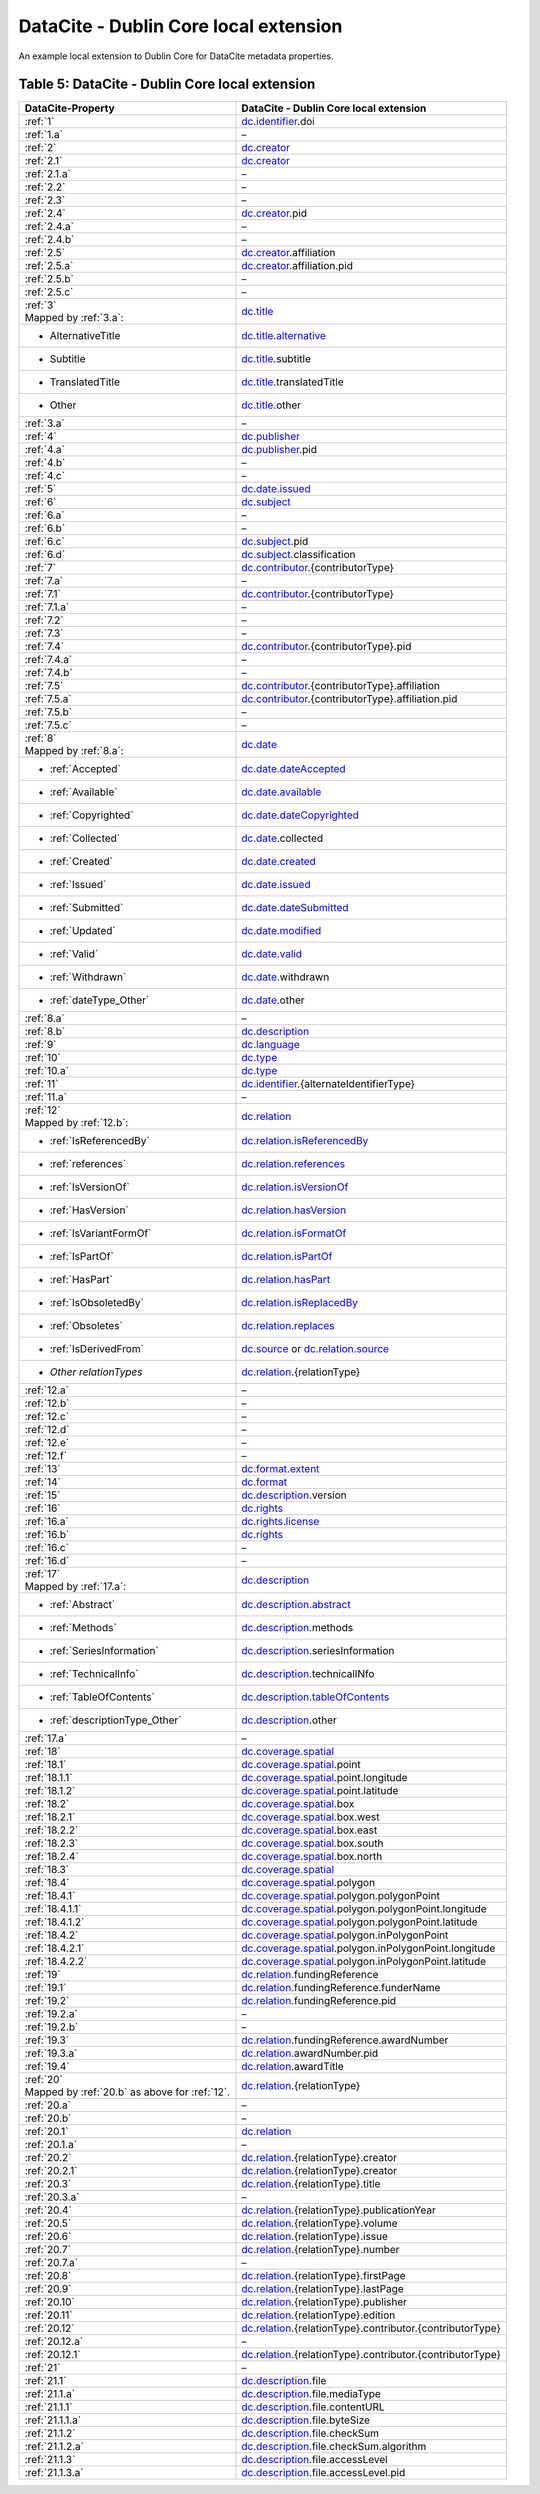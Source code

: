 DataCite - Dublin Core local extension
=================================================================

An example local extension to Dublin Core for DataCite metadata properties.

.. _Table 5:

Table 5: DataCite - Dublin Core local extension
------------------------------------------------------

.. list-table::
   :header-rows: 1
   :widths: auto
   :class: longtable
   :name: DataCite - Dublin Core local extension

   * - DataCite-Property
     - DataCite - Dublin Core local extension
   * - :ref:`1`
     - `dc.identifier <http://purl.org/dc/terms/identifier>`_.doi
   * - :ref:`1.a`
     - –
   * - :ref:`2`
     - `dc.creator <http://purl.org/dc/terms/creator>`_
   * - :ref:`2.1`
     - `dc.creator <http://purl.org/dc/terms/creator>`_
   * - :ref:`2.1.a`
     - –
   * - :ref:`2.2`
     - –
   * - :ref:`2.3`
     - –
   * - :ref:`2.4`
     - `dc.creator <http://purl.org/dc/terms/creator>`_.pid
   * - :ref:`2.4.a`
     - –
   * - :ref:`2.4.b`
     - –
   * - :ref:`2.5`
     - `dc.creator <http://purl.org/dc/terms/creator>`_.affiliation
   * - :ref:`2.5.a`
     - `dc.creator <http://purl.org/dc/terms/creator>`_.affiliation.pid
   * - :ref:`2.5.b`
     - –
   * - :ref:`2.5.c`
     - –
   * - | :ref:`3`
       | Mapped by :ref:`3.a`:
     - `dc.title <http://purl.org/dc/terms/title>`_
   * - - AlternativeTitle
     - `dc.title.alternative <http://purl.org/dc/terms/alternative>`_
   * - - Subtitle
     - `dc.title <http://purl.org/dc/terms/title>`_.subtitle
   * - - TranslatedTitle
     - `dc.title <http://purl.org/dc/terms/title>`_.translatedTitle
   * - - Other
     - `dc.title <http://purl.org/dc/terms/title>`_.other
   * - :ref:`3.a`
     - –
   * - :ref:`4`
     - `dc.publisher <http://purl.org/dc/terms/publisher>`_
   * - :ref:`4.a`
     - `dc.publisher <http://purl.org/dc/terms/publisher>`_.pid
   * - :ref:`4.b`
     - –
   * - :ref:`4.c`
     - –
   * - :ref:`5`
     - `dc.date.issued <http://purl.org/dc/terms/issued>`_
   * - :ref:`6`
     - `dc.subject <http://purl.org/dc/terms/subject>`_
   * - :ref:`6.a`
     - –
   * - :ref:`6.b`
     - –
   * - :ref:`6.c`
     - `dc.subject <http://purl.org/dc/terms/subject>`_.pid
   * - :ref:`6.d`
     - `dc.subject <http://purl.org/dc/terms/subject>`_.classification
   * - :ref:`7`
     - `dc.contributor <http://purl.org/dc/terms/contributor>`_.{contributorType}
   * - :ref:`7.a`
     - –
   * - :ref:`7.1`
     - `dc.contributor <http://purl.org/dc/terms/contributor>`_.{contributorType}
   * - :ref:`7.1.a`
     - –
   * - :ref:`7.2`
     - –
   * - :ref:`7.3`
     - –
   * - :ref:`7.4`
     - `dc.contributor <http://purl.org/dc/terms/contributor>`_.{contributorType}.pid
   * - :ref:`7.4.a`
     - –
   * - :ref:`7.4.b`
     - –
   * - :ref:`7.5`
     - `dc.contributor <http://purl.org/dc/terms/contributor>`_.{contributorType}.affiliation
   * - :ref:`7.5.a`
     - `dc.contributor <http://purl.org/dc/terms/contributor>`_.{contributorType}.affiliation.pid
   * - :ref:`7.5.b`
     - –
   * - :ref:`7.5.c`
     - –
   * - | :ref:`8`
       | Mapped by :ref:`8.a`:
     - `dc.date <http://purl.org/dc/terms/date>`_
   * - - :ref:`Accepted`
     - `dc.date.dateAccepted <http://purl.org/dc/terms/dateAccepted>`_
   * - - :ref:`Available`
     - `dc.date.available <http://purl.org/dc/terms/available>`_
   * - - :ref:`Copyrighted`
     - `dc.date.dateCopyrighted <http://purl.org/dc/terms/dateCopyrighted>`_
   * - - :ref:`Collected`
     - `dc.date <http://purl.org/dc/terms/date>`_.collected
   * - - :ref:`Created`
     - `dc.date.created <http://purl.org/dc/terms/created>`_
   * - - :ref:`Issued`
     - `dc.date.issued <http://purl.org/dc/terms/issued>`_
   * - - :ref:`Submitted`
     - `dc.date.dateSubmitted <http://purl.org/dc/terms/dateSubmitted>`_
   * - - :ref:`Updated`
     - `dc.date.modified <http://purl.org/dc/terms/modified>`_
   * - - :ref:`Valid`
     - `dc.date.valid <http://purl.org/dc/terms/valid>`_
   * - - :ref:`Withdrawn`
     - `dc.date <http://purl.org/dc/terms/date>`_.withdrawn
   * - - :ref:`dateType_Other`
     - `dc.date <http://purl.org/dc/terms/date>`_.other
   * - :ref:`8.a`
     - –
   * - :ref:`8.b`
     - `dc.description <http://purl.org/dc/terms/description>`_
   * - :ref:`9`
     - `dc.language <http://purl.org/dc/terms/language>`_
   * - :ref:`10`
     - `dc.type <http://purl.org/dc/terms/type>`_
   * - :ref:`10.a`
     - `dc.type <http://purl.org/dc/terms/type>`_
   * - :ref:`11`
     - `dc.identifier <http://purl.org/dc/terms/identifier>`_.{alternateIdentifierType}
   * - :ref:`11.a`
     - –
   * - | :ref:`12`
       | Mapped by :ref:`12.b`:
     - `dc.relation <http://purl.org/dc/terms/relation>`_
   * - - :ref:`IsReferencedBy`
     - `dc.relation.isReferencedBy <http://purl.org/dc/terms/isReferencedBy>`_
   * - - :ref:`references`
     - `dc.relation.references <http://purl.org/dc/terms/references>`_
   * - - :ref:`IsVersionOf`
     - `dc.relation.isVersionOf <http://purl.org/dc/terms/isVersionOf>`_
   * - - :ref:`HasVersion`
     - `dc.relation.hasVersion <http://purl.org/dc/terms/hasVersion>`_
   * - - :ref:`IsVariantFormOf`
     - `dc.relation.isFormatOf <http://purl.org/dc/terms/isFormatOf>`_
   * - - :ref:`IsPartOf`
     - `dc.relation.isPartOf <http://purl.org/dc/terms/isPartOf>`_
   * - - :ref:`HasPart`
     - `dc.relation.hasPart <http://purl.org/dc/terms/hasPart>`_
   * - - :ref:`IsObsoletedBy`
     - `dc.relation.isReplacedBy <http://purl.org/dc/terms/isReplacedBy>`_
   * - - :ref:`Obsoletes`
     - `dc.relation.replaces <http://purl.org/dc/terms/replaces>`_
   * - - :ref:`IsDerivedFrom`
     - `dc.source <http://purl.org/dc/terms/source>`_ or `dc.relation.source <http://purl.org/dc/terms/source>`_
   * - - *Other relationTypes*
     - `dc.relation <http://purl.org/dc/terms/relation>`_.{relationType}
   * - :ref:`12.a`
     - –
   * - :ref:`12.b` 
     - –
   * - :ref:`12.c`
     - –
   * - :ref:`12.d`
     - –
   * - :ref:`12.e`
     - –
   * - :ref:`12.f`
     - –
   * - :ref:`13`
     - `dc.format.extent <http://purl.org/dc/terms/extent>`_
   * - :ref:`14`
     - `dc.format <http://purl.org/dc/terms/format>`_
   * - :ref:`15` 
     - `dc.description <http://purl.org/dc/terms/description>`_.version
   * - :ref:`16`
     - `dc.rights <http://purl.org/dc/terms/rights>`_
   * - :ref:`16.a`
     - `dc.rights.license <http://purl.org/dc/terms/license>`_
   * - :ref:`16.b`
     - `dc.rights <http://purl.org/dc/terms/rights>`_
   * - :ref:`16.c`
     - –
   * - :ref:`16.d`
     - –
   * - | :ref:`17`
       | Mapped by :ref:`17.a`:
     - `dc.description <http://purl.org/dc/terms/description>`_
   * - - :ref:`Abstract`
     - `dc.description.abstract <http://purl.org/dc/terms/abstract>`_
   * - - :ref:`Methods`
     - `dc.description <http://purl.org/dc/terms/description>`_.methods
   * - - :ref:`SeriesInformation`
     - `dc.description <http://purl.org/dc/terms/description>`_.seriesInformation
   * - - :ref:`TechnicalInfo`
     - `dc.description <http://purl.org/dc/terms/description>`_.technicalINfo
   * - - :ref:`TableOfContents`
     - `dc.description.tableOfContents <http://purl.org/dc/terms/tableOfContents>`_
   * - - :ref:`descriptionType_Other`
     - `dc.description <http://purl.org/dc/terms/description>`_.other
   * - :ref:`17.a`
     - –
   * - :ref:`18`
     - `dc.coverage.spatial <http://purl.org/dc/terms/spatial>`_
   * - :ref:`18.1`
     - `dc.coverage.spatial <http://purl.org/dc/terms/spatial>`_.point
   * - :ref:`18.1.1`
     - `dc.coverage.spatial <http://purl.org/dc/terms/spatial>`_.point.longitude
   * - :ref:`18.1.2`
     - `dc.coverage.spatial <http://purl.org/dc/terms/spatial>`_.point.latitude
   * - :ref:`18.2`
     - `dc.coverage.spatial <http://purl.org/dc/terms/spatial>`_.box
   * - :ref:`18.2.1`
     - `dc.coverage.spatial <http://purl.org/dc/terms/spatial>`_.box.west
   * - :ref:`18.2.2`
     - `dc.coverage.spatial <http://purl.org/dc/terms/spatial>`_.box.east
   * - :ref:`18.2.3`
     - `dc.coverage.spatial <http://purl.org/dc/terms/spatial>`_.box.south
   * - :ref:`18.2.4`
     - `dc.coverage.spatial <http://purl.org/dc/terms/spatial>`_.box.north
   * - :ref:`18.3`
     - `dc.coverage.spatial <http://purl.org/dc/terms/spatial>`_
   * - :ref:`18.4`
     - `dc.coverage.spatial <http://purl.org/dc/terms/spatial>`_.polygon
   * - :ref:`18.4.1`
     - `dc.coverage.spatial <http://purl.org/dc/terms/spatial>`_.polygon.polygonPoint
   * - :ref:`18.4.1.1`
     - `dc.coverage.spatial <http://purl.org/dc/terms/spatial>`_.polygon.polygonPoint.longitude
   * - :ref:`18.4.1.2`
     - `dc.coverage.spatial <http://purl.org/dc/terms/spatial>`_.polygon.polygonPoint.latitude
   * - :ref:`18.4.2`
     - `dc.coverage.spatial <http://purl.org/dc/terms/spatial>`_.polygon.inPolygonPoint
   * - :ref:`18.4.2.1`
     - `dc.coverage.spatial <http://purl.org/dc/terms/spatial>`_.polygon.inPolygonPoint.longitude
   * - :ref:`18.4.2.2`
     - `dc.coverage.spatial <http://purl.org/dc/terms/spatial>`_.polygon.inPolygonPoint.latitude
   * - :ref:`19`
     - `dc.relation <http://purl.org/dc/terms/relation>`_.fundingReference
   * - :ref:`19.1`
     - `dc.relation <http://purl.org/dc/terms/relation>`_.fundingReference.funderName
   * - :ref:`19.2`
     - `dc.relation <http://purl.org/dc/terms/relation>`_.fundingReference.pid
   * - :ref:`19.2.a`
     - –
   * - :ref:`19.2.b`
     - –
   * - :ref:`19.3`
     - `dc.relation <http://purl.org/dc/terms/relation>`_.fundingReference.awardNumber
   * - :ref:`19.3.a`
     - `dc.relation <http://purl.org/dc/terms/relation>`_.awardNumber.pid
   * - :ref:`19.4`
     - `dc.relation <http://purl.org/dc/terms/relation>`_.awardTitle
   * - | :ref:`20` 
       | Mapped by :ref:`20.b` as above for :ref:`12`.
     - `dc.relation <http://purl.org/dc/terms/relation>`_.{relationType}
   * - :ref:`20.a`
     - –
   * - :ref:`20.b`
     - –
   * - :ref:`20.1`
     - `dc.relation <http://purl.org/dc/terms/relation>`_
   * - :ref:`20.1.a`
     - –
   * - :ref:`20.2`
     - `dc.relation <http://purl.org/dc/terms/relation>`_.{relationType}.creator
   * - :ref:`20.2.1`
     - `dc.relation <http://purl.org/dc/terms/relation>`_.{relationType}.creator
   * - :ref:`20.3`
     - `dc.relation <http://purl.org/dc/terms/relation>`_.{relationType}.title
   * - :ref:`20.3.a`
     - –
   * - :ref:`20.4`
     - `dc.relation <http://purl.org/dc/terms/relation>`_.{relationType}.publicationYear
   * - :ref:`20.5`
     - `dc.relation <http://purl.org/dc/terms/relation>`_.{relationType}.volume
   * - :ref:`20.6`
     - `dc.relation <http://purl.org/dc/terms/relation>`_.{relationType}.issue
   * - :ref:`20.7`
     - `dc.relation <http://purl.org/dc/terms/relation>`_.{relationType}.number
   * - :ref:`20.7.a`
     - –
   * - :ref:`20.8`
     - `dc.relation <http://purl.org/dc/terms/relation>`_.{relationType}.firstPage
   * - :ref:`20.9`
     - `dc.relation <http://purl.org/dc/terms/relation>`_.{relationType}.lastPage
   * - :ref:`20.10`
     - `dc.relation <http://purl.org/dc/terms/relation>`_.{relationType}.publisher
   * - :ref:`20.11`
     - `dc.relation <http://purl.org/dc/terms/relation>`_.{relationType}.edition
   * - :ref:`20.12`
     - `dc.relation <http://purl.org/dc/terms/relation>`_.{relationType}.contributor.{contributorType}
   * - :ref:`20.12.a`
     - –
   * - :ref:`20.12.1`
     - `dc.relation <http://purl.org/dc/terms/relation>`_.{relationType}.contributor.{contributorType}
   * - :ref:`21`
     - –
   * - :ref:`21.1`
     - `dc.description <http://purl.org/dc/terms/description>`_.file
   * - :ref:`21.1.a`
     - `dc.description <http://purl.org/dc/terms/description>`_.file.mediaType
   * - :ref:`21.1.1`
     - `dc.description <http://purl.org/dc/terms/description>`_.file.contentURL
   * - :ref:`21.1.1.a`
     - `dc.description <http://purl.org/dc/terms/description>`_.file.byteSize
   * - :ref:`21.1.2`
     - `dc.description <http://purl.org/dc/terms/description>`_.file.checkSum
   * - :ref:`21.1.2.a`
     - `dc.description <http://purl.org/dc/terms/description>`_.file.checkSum.algorithm
   * - :ref:`21.1.3`
     - `dc.description <http://purl.org/dc/terms/description>`_.file.accessLevel
   * - :ref:`21.1.3.a`
     - `dc.description <http://purl.org/dc/terms/description>`_.file.accessLevel.pid